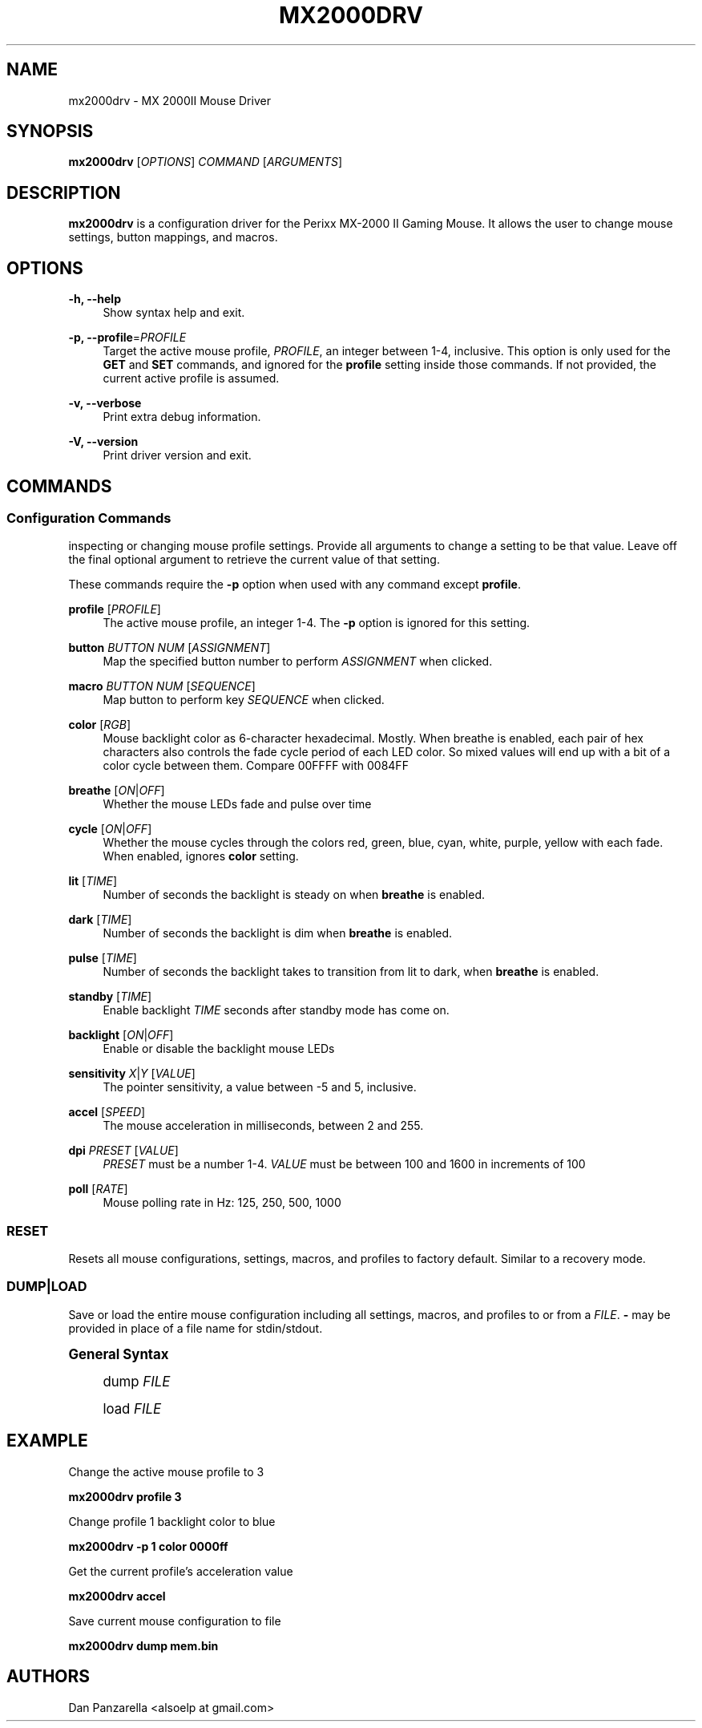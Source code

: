 '\" t
.\"     Title: mx2000drv
.\"    Author: [see the "Authors" section]
.\" Generator: DocBook XSL Stylesheets v1.78.1 <http://docbook.sf.net/>
.\"      Date: 02/18/2015
.\"    Manual: mx2000drv Manual
.\"    Source: mx2000drv 0.0.1
.\"  Language: English
.\"
.TH "MX2000DRV" "1" "02/18/2015" "mx2000drv 0\&.0\&.1" "mx2000drv Manual"
.\" -----------------------------------------------------------------
.\" * Define some portability stuff
.\" -----------------------------------------------------------------
.\" ~~~~~~~~~~~~~~~~~~~~~~~~~~~~~~~~~~~~~~~~~~~~~~~~~~~~~~~~~~~~~~~~~
.\" http://bugs.debian.org/507673
.\" http://lists.gnu.org/archive/html/groff/2009-02/msg00013.html
.\" ~~~~~~~~~~~~~~~~~~~~~~~~~~~~~~~~~~~~~~~~~~~~~~~~~~~~~~~~~~~~~~~~~
.ie \n(.g .ds Aq \(aq
.el       .ds Aq '
.\" -----------------------------------------------------------------
.\" * set default formatting
.\" -----------------------------------------------------------------
.\" disable hyphenation
.nh
.\" disable justification (adjust text to left margin only)
.ad l
.\" -----------------------------------------------------------------
.\" * MAIN CONTENT STARTS HERE *
.\" -----------------------------------------------------------------
.SH "NAME"
mx2000drv \- MX 2000II Mouse Driver
.SH "SYNOPSIS"
.sp
\fBmx2000drv\fR [\fIOPTIONS\fR] \fICOMMAND\fR [\fIARGUMENTS\fR]
.SH "DESCRIPTION"
.sp
\fBmx2000drv\fR is a configuration driver for the Perixx MX\-2000 II Gaming Mouse\&. It allows the user to change mouse settings, button mappings, and macros\&.
.SH "OPTIONS"
.PP
\fB\-h, \-\-help\fR
.RS 4
Show syntax help and exit\&.
.RE
.PP
\fB\-p, \-\-profile\fR=\fIPROFILE\fR
.RS 4
Target the active mouse profile,
\fIPROFILE\fR, an integer between 1\-4, inclusive\&. This option is only used for the
\fBGET\fR
and
\fBSET\fR
commands, and ignored for the
\fBprofile\fR
setting inside those commands\&. If not provided, the current active profile is assumed\&.
.RE
.PP
\fB\-v, \-\-verbose\fR
.RS 4
Print extra debug information\&.
.RE
.PP
\fB\-V, \-\-version\fR
.RS 4
Print driver version and exit\&.
.RE
.SH "COMMANDS"
.SS "Configuration Commands"
.sp
inspecting or changing mouse profile settings\&. Provide all arguments to change a setting to be that value\&. Leave off the final optional argument to retrieve the current value of that setting\&.
.sp
These commands require the \fB\-p\fR option when used with any command except \fBprofile\fR\&.
.PP
\fBprofile\fR [\fIPROFILE\fR]
.RS 4
The active mouse profile, an integer 1\-4\&. The
\fB\-p\fR
option is ignored for this setting\&.
.RE
.PP
\fBbutton\fR \fIBUTTON NUM\fR [\fIASSIGNMENT\fR]
.RS 4
Map the specified button number to perform
\fIASSIGNMENT\fR
when clicked\&.
.RE
.PP
\fBmacro\fR \fIBUTTON NUM\fR [\fISEQUENCE\fR]
.RS 4
Map button to perform key
\fISEQUENCE\fR
when clicked\&.
.RE
.PP
\fBcolor\fR [\fIRGB\fR]
.RS 4
Mouse backlight color as 6\-character hexadecimal\&. Mostly\&. When breathe is enabled, each pair of hex characters also controls the fade cycle period of each LED color\&. So mixed values will end up with a bit of a color cycle between them\&. Compare 00FFFF with 0084FF
.RE
.PP
\fBbreathe\fR [\fION\fR|\fIOFF\fR]
.RS 4
Whether the mouse LEDs fade and pulse over time
.RE
.PP
\fBcycle\fR [\fION\fR|\fIOFF\fR]
.RS 4
Whether the mouse cycles through the colors red, green, blue, cyan, white, purple, yellow with each fade\&. When enabled, ignores
\fBcolor\fR
setting\&.
.RE
.PP
\fBlit\fR [\fITIME\fR]
.RS 4
Number of seconds the backlight is steady on when
\fBbreathe\fR
is enabled\&.
.RE
.PP
\fBdark\fR [\fITIME\fR]
.RS 4
Number of seconds the backlight is dim when
\fBbreathe\fR
is enabled\&.
.RE
.PP
\fBpulse\fR [\fITIME\fR]
.RS 4
Number of seconds the backlight takes to transition from lit to dark, when
\fBbreathe\fR
is enabled\&.
.RE
.PP
\fBstandby\fR [\fITIME\fR]
.RS 4
Enable backlight
\fITIME\fR
seconds after standby mode has come on\&.
.RE
.PP
\fBbacklight\fR [\fION\fR|\fIOFF\fR]
.RS 4
Enable or disable the backlight mouse LEDs
.RE
.PP
\fBsensitivity\fR \fIX\fR|\fIY\fR [\fIVALUE\fR]
.RS 4
The pointer sensitivity, a value between \-5 and 5, inclusive\&.
.RE
.PP
\fBaccel\fR [\fISPEED\fR]
.RS 4
The mouse acceleration in milliseconds, between 2 and 255\&.
.RE
.PP
\fBdpi\fR \fIPRESET\fR [\fIVALUE\fR]
.RS 4
\fIPRESET\fR
must be a number 1\-4\&.
\fIVALUE\fR
must be between 100 and 1600 in increments of 100
.RE
.PP
\fBpoll\fR [\fIRATE\fR]
.RS 4
Mouse polling rate in Hz: 125, 250, 500, 1000
.RE
.SS "RESET"
.sp
Resets all mouse configurations, settings, macros, and profiles to factory default\&. Similar to a recovery mode\&.
.SS "DUMP|LOAD"
.sp
Save or load the entire mouse configuration including all settings, macros, and profiles to or from a \fIFILE\fR\&. \fB\-\fR may be provided in place of a file name for stdin/stdout\&.
.sp
.it 1 an-trap
.nr an-no-space-flag 1
.nr an-break-flag 1
.br
.ps +1
\fBGeneral Syntax\fR
.RS 4
.sp
dump \fIFILE\fR
.sp
load \fIFILE\fR
.RE
.SH "EXAMPLE"
.sp
Change the active mouse profile to 3
.sp
\fBmx2000drv profile 3\fR
.sp
Change profile 1 backlight color to blue
.sp
\fBmx2000drv \-p 1 color 0000ff\fR
.sp
Get the current profile\(cqs acceleration value
.sp
\fBmx2000drv accel\fR
.sp
Save current mouse configuration to file
.sp
\fBmx2000drv dump mem\&.bin\fR
.SH "AUTHORS"
.sp
Dan Panzarella <alsoelp at gmail\&.com>
